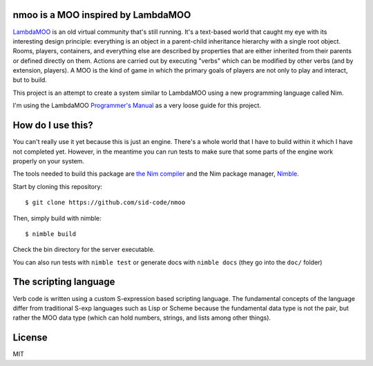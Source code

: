 nmoo is a MOO inspired by LambdaMOO
===================================

`LambdaMOO <http://en.wikipedia.org/wiki/LambdaMOO>`__ is an old virtual
community that's still running. It's a text-based world that caught my eye with
its interesting design principle: everything is an object in a parent-child
inheritance hierarchy with a single root object. Rooms, players, containers,
and everything else are described by properties that are either inherited from
their parents or defined directly on them. Actions are carried out by executing
"verbs" which can be modified by other verbs (and by extension, players). A MOO
is the  kind of game in which the primary goals of players are not only to play
and interact, but to build.

This project is an attempt to create a system similar to LambdaMOO using a new
programming language called Nim.

I'm using the LambdaMOO `Programmer's Manual
<http://www.hayseed.net/MOO/manuals/ProgrammersManual.html>`__ as a very loose
guide for this project.

How do I use this?
==================

You can't really use it yet because this is just an engine. There's a whole
world that I have to build within it which I have not completed yet. However,
in the meantime you can run tests to make sure that some parts of the engine
work properly on your system.

The tools needed to build this package are `the Nim compiler
<http://nim-lang.org/>`__ and the Nim package manager, `Nimble
<https://github.com/nim-lang/nimble>`__.

Start by cloning this repository::

    $ git clone https://github.com/sid-code/nmoo

   
Then, simply build with nimble::

    $ nimble build
  
Check the bin directory for the server executable.

You can also run tests with ``nimble test`` or generate docs with
``nimble docs`` (they go into the ``doc/`` folder)

The scripting language
======================

Verb code is written using a custom S-expression based scripting language. The
fundamental concepts of the language differ from traditional S-exp languages
such as Lisp or Scheme because the fundamental data type is not the pair, but
rather the MOO data type (which can hold numbers, strings, and lists among
other things).


License
=======

MIT
